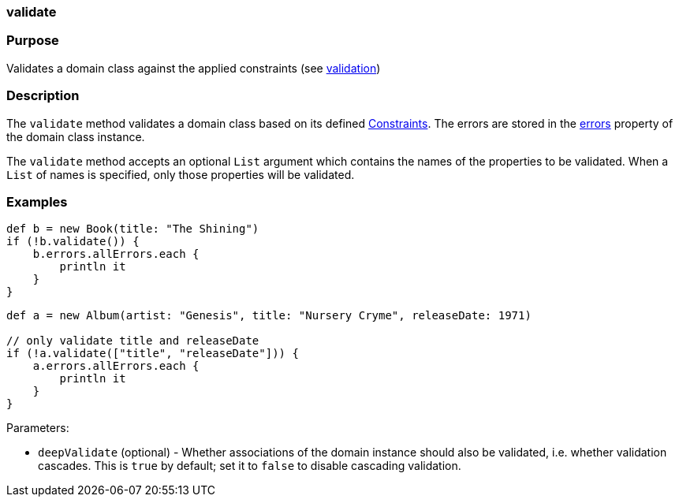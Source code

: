 
=== validate



=== Purpose


Validates a domain class against the applied constraints (see link:validation.html[validation])


=== Description


The `validate` method validates a domain class based on its defined link:validation.html#constraints[Constraints]. The errors are stored in the link:../ref/Domain%20Classes/errors.html[errors] property of the domain class instance.

The `validate` method accepts an optional `List` argument which contains the names of the properties to be validated. When a `List` of names is specified, only those properties will be validated.


=== Examples


[source,java]
----
def b = new Book(title: "The Shining")
if (!b.validate()) {
    b.errors.allErrors.each {
        println it
    }
}
----

[source,java]
----
def a = new Album(artist: "Genesis", title: "Nursery Cryme", releaseDate: 1971)

// only validate title and releaseDate
if (!a.validate(["title", "releaseDate"])) {
    a.errors.allErrors.each {
        println it
    }
}
----

Parameters:

* `deepValidate` (optional) - Whether associations of the domain instance should also be validated, i.e. whether validation cascades. This is `true` by default; set it to `false` to disable cascading validation.

